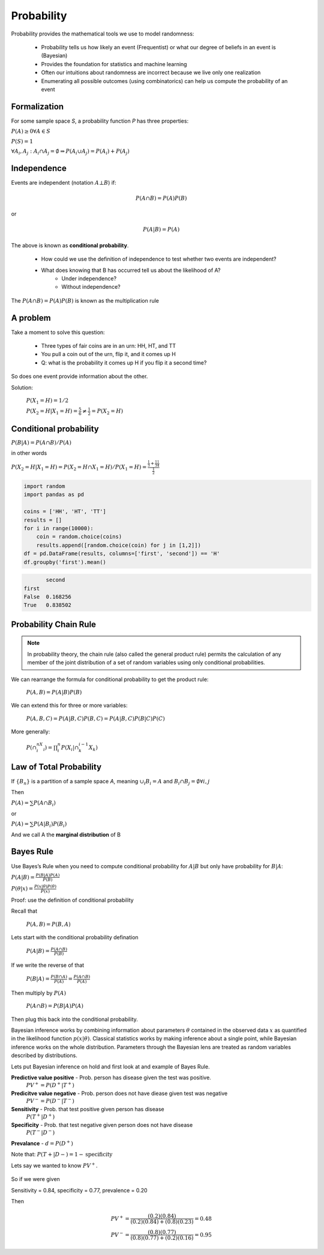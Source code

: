 .. probability lecture

Probability
=============

Probability provides the mathematical tools we use to model randomness:

   * Probability tells us how likely an event (Frequentist) or what
     our degree of beliefs in an event is (Bayesian)
   * Provides the foundation for statistics and machine learning
   * Often our intuitions about randomness are incorrect because we live
     only one realization
   * Enumerating all possible outcomes (using combinatorics) can help us
     compute the probability of an event


Formalization
---------------

For some sample space `S`, a probability function `P` has three properties:

:math:`P(A) \ge 0 \forall A \in S`

:math:`P(S) = 1`

:math:`\forall A_i, A_j : A_i \cap A_j = \emptyset \Rightarrow P(A_i \cup A_j) = P(A_i) + P(A_j)`

Independence
--------------

Events are independent (notation :math:`A\bot B`) if:

.. math::
   
   P(A\cap B) = P(A)P(B)

or

.. math::
      
   P(A|B) = P(A)
   
The above is known as **conditional probability**.
   
   * How could we use the definition of independence to test whether two events are independent?
   * What does knowing that B has occurred tell us about the likelihood of A?
      * Under independence?
      * Without independence?

The :math:`P(A\cap B) = P(A)P(B)` is known as the multiplication rule

A problem
---------------

Take a moment to solve this question:

   * Three types of fair coins are in an urn: HH, HT, and TT
   * You pull a coin out of the urn, flip it, and it comes up H
   * Q: what is the probability it comes up H if you flip it a second time?

So does one event provide information about the other.
     
Solution:

   :math:`P(X_1 = H) = 1/2`

   :math:`P(X_2 = H | X_1 = H) = \frac{5}{6} \ne \frac{1}{2} = P(X_2=H)`

Conditional probability	
----------------------------

:math:`P(B|A) = P(A \cap B) / P(A)`

in other words

:math:`P(X_2=H | X_1=H) = P(X_2 = H \cap X_1 = H) / P(X_1=H) = \frac{\frac{1}{3} + \frac{1}{3}\frac{1}{4}}{\frac{1}{2}}`
	
      
.. code-block:: python

   import random
   import pandas as pd

   coins = ['HH', 'HT', 'TT']
   results = []
   for i in range(10000):
       coin = random.choice(coins)
       results.append([random.choice(coin) for j in [1,2]])
   df = pd.DataFrame(results, columns=['first', 'second']) == 'H'
   df.groupby('first').mean()
		     
.. code-block:: none

          second
   first
   False  0.168256
   True   0.838502
   
		
Probability Chain Rule
--------------------------

.. note:: In probability theory, the chain rule (also called the general product rule) permits the calculation of any member of the joint distribution of a set of random variables using only conditional probabilities.


We can rearrange the formula for conditional probability to get the product rule:


   :math:`P(A,B) = P(A|B)P(B)`

We can extend this for three or more variables:

   :math:`P(A,B,C) = P(A| B,C) P(B,C) = P(A|B,C) P(B|C) P(C)`


More generally:

   :math:`P(\cap_{i}^nX_i) = \prod_i^n P(X_i | \cap_k^{i-1} X_k)`
      

Law of Total Probability
----------------------------

If :math:`\{B_n\}` is a partition of a sample space `A`, meaning :math:`\cup_i B_i = A` and :math:`B_i \cap B_j=\emptyset \forall i, j`

Then

:math:`P(A) = \sum P(A\cap B_i)`

or

:math:`P(A) = \sum P(A|B_i) P(B_i)`
      
And we call A the **marginal distribution** of B
     

Bayes Rule
---------------

Use Bayes’s Rule when you need to compute conditional probability for :math:`A|B`
but only have probability for :math:`B|A`:

:math:`P(A|B) = \frac{P(B|A)P(A)}{P(B)}`

:math:`P(\theta|x) = \frac{P(x|\theta)P(\theta)}{P(x)}`

Proof: use the definition of conditional probability

Recall that

   :math:`P(A,B) = P(B,A)`

Lets start with the conditional probability defination
      
   :math:`P(A|B) = \frac{P(A \cap B)}{P(B)}`

If we write the reverse of that	 
	 
   :math:`P(B|A) = \frac{P(B \cap A)}{P(A)} = \frac{P(A \cap B)}{P(A)}`

Then multiply by :math:`P(A)`
      
   :math:`P(A \cap B) = P(B|A)P(A)`

Then plug this back into the conditional probability.
      
Bayesian inference works by combining information about parameters :math:`\theta` contained in the observed data :math:`x` as quantified in the likelihood function :math:`p(x|\theta)`.  Classical statistics works by making inference about a single point, while Bayesian inference works on the whole distribution.  Parameters through the Bayesian lens are treated as random variables described by distributions.

Lets put Bayesian inference on hold and first look at and example of Bayes Rule.

**Predictive value positive** - Prob. person has disease given the test was positive.
   :math:`PV^{+} = P (D^{+} |T^{+})`

**Predicitve value negative** - Prob. person does not have diease given test was negative 
   :math:`PV^{-} = P (D^{-} |T^{-} )`    

**Sensitivity** - Prob. that test positive given person has disease 
   :math:`P (T^{+} |D^{+})`
   
**Specificity** - Prob. that test negative given person does not have disease 
   :math:`P (T^{-} |D^{-})`

**Prevalance** - :math:`d = P(D^{+})`
   
Note that: :math:`P (T + |D - ) = 1 - \textrm{specificity}`

Lets say we wanted to know :math:`PV^{+}`.
   
   .. math::
      :nowrap:

      \begin{eqnarray}
      P (D^{+} |T^{+}) &=& \frac{P(T^{+}|D^{+}) P(D^{+})}{P(D^{+})P(T^{+}|D{+})+P(D^{-})P(T^{+}|D^{-})} \\
                       &=& \frac{d \times \textrm{sensitivity}}{d \times \textrm{sensitivity}+(1-d) \times (1-\textrm{specificity})} 
      \end{eqnarray}
      
So if we were given

Sensitivity = 0.84, specificity = 0.77, prevalence = 0.20

Then

   .. math::
    
      PV^{+} = \frac{(0.2)(0.84)}{(0.2)(0.84)+(0.8)(0.23)}  = 0.48 \\
      PV^{-} = \frac{(0.8)(0.77)}{(0.8)(0.77)+(0.2)(0.16)}  = 0.95
